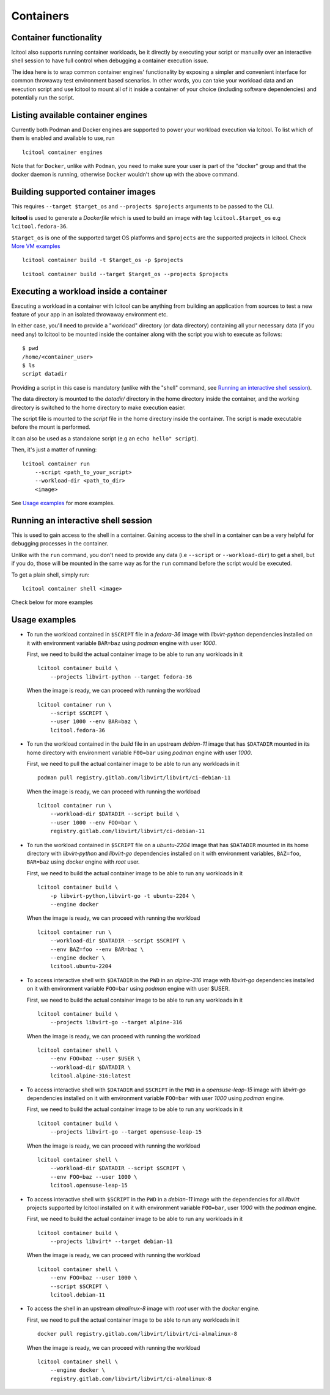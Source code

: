 ==========
Containers
==========

Container functionality
=======================

lcitool also supports running container workloads, be it directly by executing
your script or manually over an interactive shell session to have full control
when debugging a container execution issue.

The idea here is to wrap common container engines' functionality by exposing
a simpler and convenient interface for common throwaway test environment based
scenarios. In other words, you can take your workload data and an execution script
and use lcitool to mount all of it inside a container of your choice
(including software dependencies) and potentially run the script.


Listing available container engines
===================================

Currently both Podman and Docker engines are supported to power your
workload execution via lcitool. To list which of them is enabled and
available to use, run

::

    lcitool container engines


Note that for ``Docker``, unlike with ``Podman``, you need to make sure
your user is part of the "docker" group and that the docker daemon is
running, otherwise ``Docker`` wouldn't show up with the above command.


Building supported container images
===================================

This requires ``--target $target_os`` and ``--projects $projects``
arguments to be passed to the CLI.

**lcitool** is used to generate a *Dockerfile* which is used to build
an image with tag ``lcitool.$target_os`` e.g ``lcitool.fedora-36``.

``$target_os`` is one of the supported target OS platforms and
``$projects`` are the supported projects in lcitool.
Check `More VM examples <https://gitlab.com/libvirt/libvirt-ci/-/blob/master/docs/vms.rst>`_
::

    lcitool container build -t $target_os -p $projects


::

    lcitool container build --target $target_os --projects $projects


Executing a workload inside a container
=======================================

Executing a workload in a container with lcitool can be anything from
building an application from sources to test a new feature of your app
in an isolated throwaway environment etc.

In either case, you'll need to provide a "workload" directory (or data
directory) containing all your necessary data (if you need any) to lcitool
to be mounted inside the container along with the script you wish to execute
as follows:

::

    $ pwd
    /home/<container_user>
    $ ls
    script datadir

Providing a script in this case is mandatory (unlike with the "shell" command,
see `Running an interactive shell session`_).

The data directory is mounted to the *datadir/* directory in the
home directory inside the container, and the working directory is
switched to the home directory to make execution easier.

The script file is mounted to the *script* file in the home directory
inside the container. The script is made executable before the mount is
performed.

It can also be used as a standalone script (e.g an ``echo hello" script``).

Then, it's just a matter of running:

::

    lcitool container run
        --script <path_to_your_script>
        --workload-dir <path_to_dir>
        <image>


See `Usage examples`_ for more examples.


Running an interactive shell session
====================================

This is used to gain access to the shell in a container. Gaining access to
the shell in a container can be a very helpful for debugging processes
in the container.

Unlike with the ``run`` command, you don't need to provide any data
(i.e ``--script`` or ``--workload-dir``) to get a shell, but if you do,
those will be mounted in the same way as for the ``run`` command before
the script would be executed.

To get a plain shell, simply run:

::

    lcitool container shell <image>


Check below for more examples


Usage examples
==============

- To run the workload contained in ``$SCRIPT`` file in a *fedora-36*
  image with *libvirt-python* dependencies installed on it with
  environment variable ``BAR=baz`` using *podman* engine with
  user *1000*.

  First, we need to build the actual container image to be able to run any
  workloads in it
  ::

      lcitool container build \
          --projects libvirt-python --target fedora-36

  When the image is ready, we can proceed with running the workload
  ::

      lcitool container run \
          --script $SCRIPT \
          --user 1000 --env BAR=baz \
          lcitool.fedora-36


- To run the workload contained in the *build* file in an upstream
  *debian-11* image that has ``$DATADIR`` mounted in its home directory
  with environment variable ``F00=bar`` using *podman* engine with
  user *1000*.

  First, we need to pull the actual container image to be able to run any
  workloads in it
  ::

      podman pull registry.gitlab.com/libvirt/libvirt/ci-debian-11

  When the image is ready, we can proceed with running the workload
  ::

      lcitool container run \
          --workload-dir $DATADIR --script build \
          --user 1000 --env FOO=bar \
          registry.gitlab.com/libvirt/libvirt/ci-debian-11


- To run the workload contained in ``$SCRIPT`` file on a *ubuntu-2204* image
  that has ``$DATADIR`` mounted in its home directory with *libvirt-python*
  and *libvirt-go* dependencies installed on it with environment variables,
  ``BAZ=foo``, ``BAR=baz`` using *docker* engine with *root* user.

  First, we need to build the actual container image to be able to run any
  workloads in it
  ::

      lcitool container build \
          -p libvirt-python,libvirt-go -t ubuntu-2204 \
          --engine docker

  When the image is ready, we can proceed with running the workload
  ::

      lcitool container run \
          --workload-dir $DATADIR --script $SCRIPT \
          --env BAZ=foo --env BAR=baz \
          --engine docker \
          lcitool.ubuntu-2204


- To access interactive shell with ``$DATADIR`` in the ``PWD`` in an
  *alpine-316* image with *libvirt-go* dependencies installed on it with
  environment variable ``FOO=bar`` using *podman* engine with user $USER.

  First, we need to build the actual container image to be able to run any
  workloads in it
  ::

      lcitool container build \
          --projects libvirt-go --target alpine-316

  When the image is ready, we can proceed with running the workload
  ::

      lcitool container shell \
          --env FOO=baz --user $USER \
          --workload-dir $DATADIR \
          lcitool.alpine-316:latest


- To access interactive shell with ``$DATADIR`` and ``$SCRIPT`` in the ``PWD``
  in a *opensuse-leap-15* image with *libvirt-go* dependencies installed on it with
  environment variable ``FOO=bar`` with user *1000* using *podman* engine.

  First, we need to build the actual container image to be able to run any
  workloads in it
  ::

      lcitool container build \
          --projects libvirt-go --target opensuse-leap-15


  When the image is ready, we can proceed with running the workload
  ::

      lcitool container shell \
          --workload-dir $DATADIR --script $SCRIPT \
          --env FOO=baz --user 1000 \
          lcitool.opensuse-leap-15


- To access interactive shell with ``$SCRIPT`` in the ``PWD`` in a
  *debian-11* image with the dependencies for all *libvirt* projects supported
  by lcitool installed on it with environment variable ``FOO=bar``, user *1000*
  with the *podman* engine.

  First, we need to build the actual container image to be able to run any
  workloads in it
  ::

      lcitool container build \
          --projects libvirt* --target debian-11

  When the image is ready, we can proceed with running the workload
  ::

      lcitool container shell \
          --env FOO=baz --user 1000 \
          --script $SCRIPT \
          lcitool.debian-11


- To access the shell in an upstream *almalinux-8* image with *root* user with
  the *docker* engine.

  First, we need to pull the actual container image to be able to run any
  workloads in it
  ::

      docker pull registry.gitlab.com/libvirt/libvirt/ci-almalinux-8

  When the image is ready, we can proceed with running the workload
  ::

      lcitool container shell \
          --engine docker \
          registry.gitlab.com/libvirt/libvirt/ci-almalinux-8
